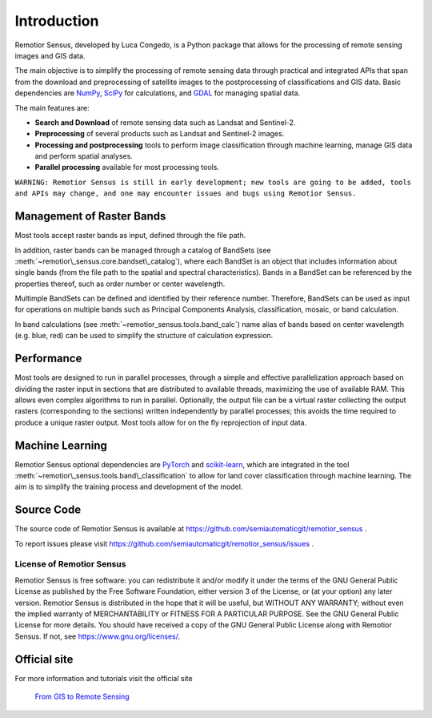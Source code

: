 
.. |fromGIStoRS| image:: _static/fromGIStoRS.png
    :width: 30pt

.. |logo| image:: _static/logo.png
    :width: 32pt


.. |br| raw:: html

    <br />


Introduction
===========================================

|logo| Remotior Sensus, developed by Luca Congedo, is a Python package that allows
for the processing of remote sensing images and GIS data.

The main objective is to simplify the processing of remote sensing data
through practical and integrated APIs that span from the download and
preprocessing of satellite images to the postprocessing of classifications
and GIS data.
Basic dependencies are `NumPy <https://numpy.org>`_,
`SciPy <https://scipy.org>`_ for calculations, and `GDAL <https://gdal.org/>`_
for managing spatial data.

The main features are:

- **Search and Download** of remote sensing data such as Landsat and Sentinel-2.
- **Preprocessing** of several products such as Landsat and Sentinel-2 images.
- **Processing and postprocessing** tools to perform image classification through machine learning, manage GIS data and perform spatial analyses.
- **Parallel processing** available for most processing tools.


``WARNING: Remotior Sensus is still in early development;
new tools are going to be added, tools and APIs may change,
and one may encounter issues and bugs using Remotior Sensus.``

Management of Raster Bands
__________________________

Most tools accept raster bands as input, defined through the file path.

In addition, raster bands can be managed through a catalog of BandSets
(see :meth:`~remotior\_sensus.core.bandset\_catalog`),
where each BandSet is an object that includes information about single bands
(from the file path to the spatial and spectral characteristics).
Bands in a BandSet can be referenced by the properties thereof,
such as order number or center wavelength.

Multimple BandSets can be defined and identified by their reference number.
Therefore, BandSets can be used as input for operations on multiple bands
such as Principal Components Analysis, classification, mosaic,
or band calculation.

In band calculations (see :meth:`~remotior_sensus.tools.band_calc`)
name alias of bands based on center wavelength (e.g. blue, red) can be used
to simplify the structure of calculation expression.


Performance
___________

Most tools are designed to run in parallel processes, through a simple
and effective parallelization approach based on dividing the raster input
in sections that are distributed to available threads, maximizing the use
of available RAM.
This allows even complex algorithms to run in parallel.
Optionally, the output file can be a virtual raster collecting the output
rasters (corresponding to the sections) written independently by parallel
processes; this avoids the time required to produce a unique raster output.
Most tools allow for on the fly reprojection of input data.

Machine Learning
________________

Remotior Sensus optional dependencies are `PyTorch <https://pytorch.org/>`_
and `scikit-learn <https://scikit-learn.org/stable/>`_, which are
integrated in the tool :meth:`~remotior\_sensus.tools.band\_classification`
to allow for land cover classification through machine learning.
The aim is to simplify the training process and development of the model.

Source Code
___________

The source code of Remotior Sensus is available
at https://github.com/semiautomaticgit/remotior_sensus .

To report issues please visit
https://github.com/semiautomaticgit/remotior_sensus/issues .

License of Remotior Sensus
''''''''''''''''''''''''''
Remotior Sensus is free software: you can redistribute it and/or modify it
under the terms of the GNU General Public License as published by
the Free Software Foundation, either version 3 of the License,
or (at your option) any later version.
Remotior Sensus is distributed in the hope that it will be useful,
but WITHOUT ANY WARRANTY; without even the implied warranty
of MERCHANTABILITY or FITNESS FOR A PARTICULAR PURPOSE.
See the GNU General Public License for more details.
You should have received a copy of the GNU General Public License
along with Remotior Sensus. If not, see https://www.gnu.org/licenses/.


Official site
_____________

For more information and tutorials visit the official site

    |fromGIStoRS| `From GIS to Remote Sensing
    <https://fromgistors.blogspot.com/p/remotior-sensus.html>`_


